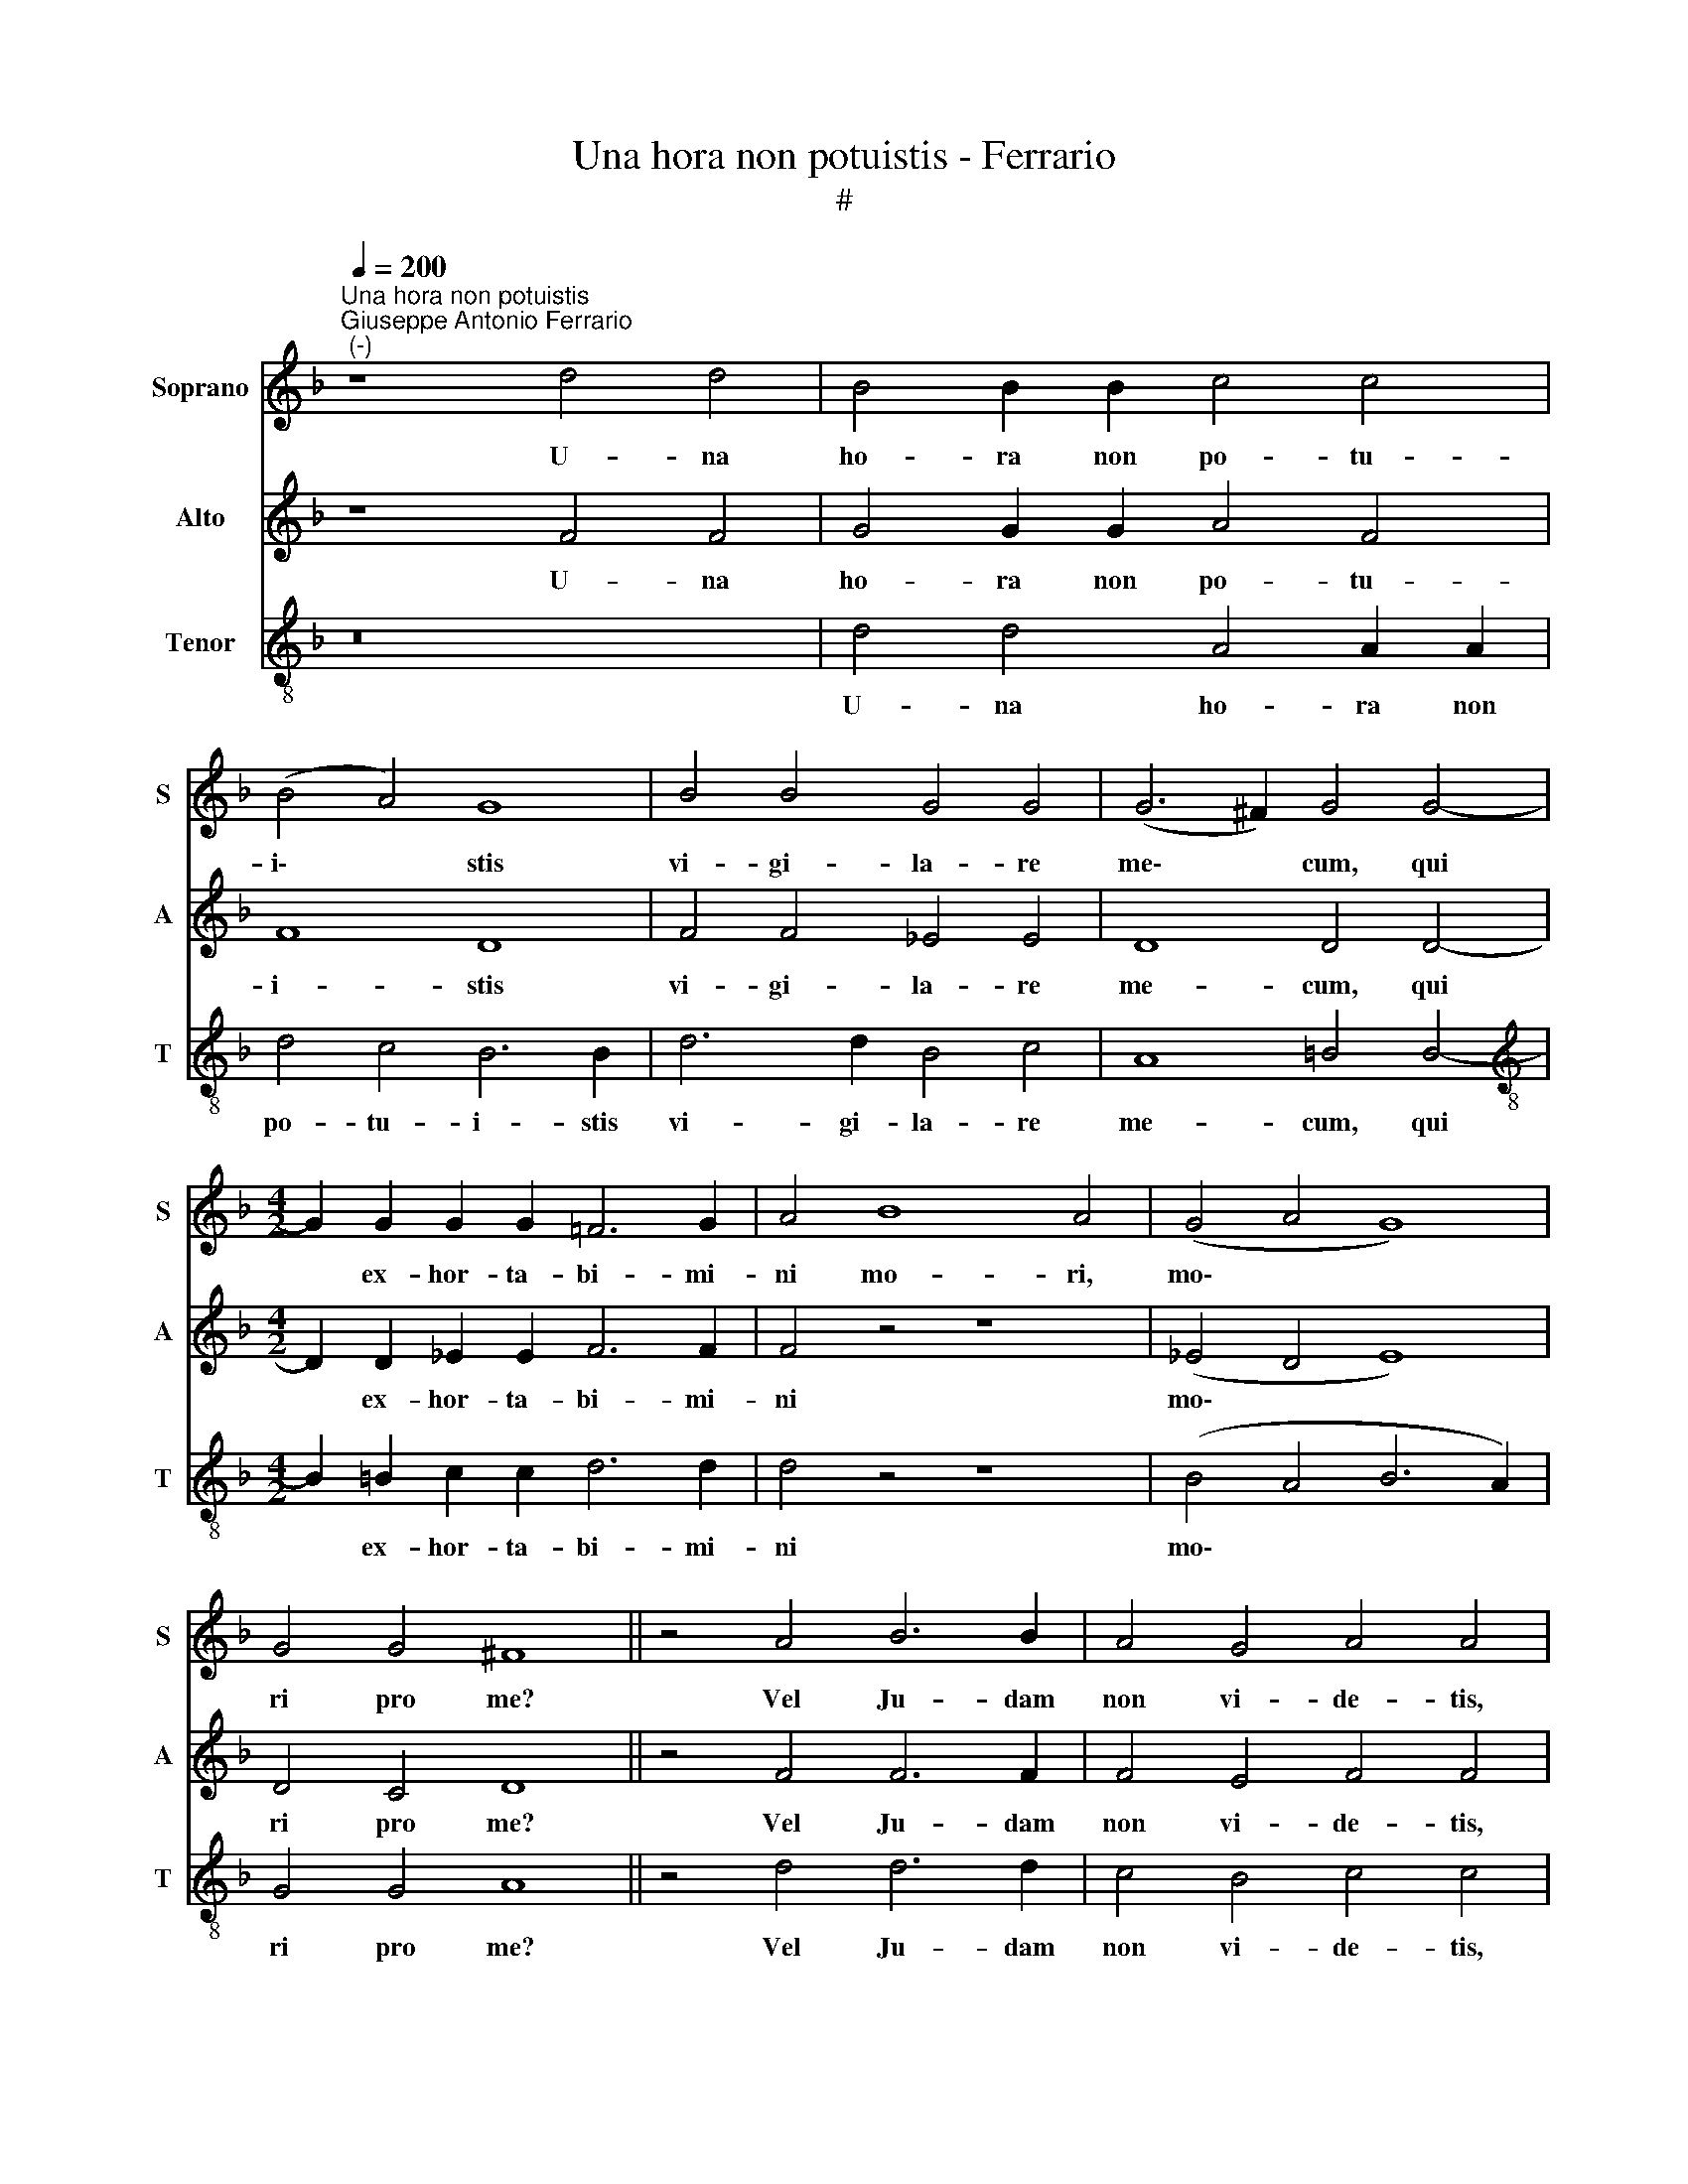X:1
T:Una hora non potuistis - Ferrario
T:#
%%score 1 2 3
L:1/8
Q:1/4=200
M:none
K:F
V:1 treble nm="Soprano" snm="S"
V:2 treble nm="Alto" snm="A"
V:3 treble-8 nm="Tenor" snm="T"
V:1
"^Una hora non potuistis""^Giuseppe Antonio Ferrario\n (-)" z8 d4 d4 | B4 B2 B2 c4 c4 | %2
w: U- na|ho- ra non po- tu-|
 (B4 A4) G8 | B4 B4 G4 G4 | (G6 ^F2) G4 G4- |[M:4/2] G2 G2 G2 G2 =F6 G2 | A4 B8 A4 | (G4 A4 G8) | %8
w: i\- * stis|vi- gi- la- re|me\- * cum, qui|* ex- hor- ta- bi- mi-|ni mo- ri,|mo\- * *|
 G4 G4 ^F8 || z4 A4 B6 B2 | A4 G4 A4 A4 | B6 B2 A4 A4 | G8 ^F8 ||[M:3/2] z4 B4 A4 | B4 B4 A4 | %15
w: ri pro me?|Vel Ju- dam|non vi- de- tis,|quo- mo- do non|dor- mit|sed fe-|sti- nat, fe-|
 B8 B4 |[Q:1/4=197] G6[Q:1/4=193] G2[Q:1/4=191] G4 |[Q:1/4=186] ^F8[Q:1/4=181] G4- | %18
w: sti- nat|tra- de- re|me Ju\-|
[Q:1/4=177] G4[Q:1/4=174] (G4[Q:1/4=171] ^F4) |[Q:1/4=170] G12 |] %20
w: * dae\- *|is?|
V:2
 z8 F4 F4 | G4 G2 G2 A4 F4 | F8 D8 | F4 F4 _E4 E4 | D8 D4 D4- |[M:4/2] D2 D2 _E2 E2 F6 F2 | %6
w: U- na|ho- ra non po- tu-|i- stis|vi- gi- la- re|me- cum, qui|* ex- hor- ta- bi- mi-|
 F4 z4 z8 | (_E4 D4 E8) | D4 C4 D8 || z4 F4 F6 F2 | F4 E4 F4 F4 | F6 F2 F4 F4 | D8 D8 || %13
w: ni|mo\- * *|ri pro me?|Vel Ju- dam|non vi- de- tis,|quo- mo- do non|dor- mit|
[M:3/2] z4 F4 F4 | F4 F4 F4 | F8 F4 | _E6 E2 E4 | D8 D4- | D4 D8 | D12 |] %20
w: sed fe-|sti- nat, fe-|sti- nat|tra- de- re|me Ju\-|* dae-|is?|
V:3
 z16 | d4 d4 A4 A2 A2 | d4 c4 B6 B2 | d6 d2 B4 c4 | A8 =B4 B4- | %5
w: |U- na ho- ra non|po- tu- i- stis|vi- gi- la- re|me- cum, qui|
[M:4/2][K:treble-8] B2 =B2 c2 c2 d6 d2 | d4 z4 z8 | (B4 A4 B6 A2) | G4 G4 A8 || z4 d4 d6 d2 | %10
w: * ex- hor- ta- bi- mi-|ni|mo\- * * *|ri pro me?|Vel Ju- dam|
 c4 B4 c4 c4 | d6 d2 c4 c4 | B8 A8 ||[M:3/2] z4 d4 c4 | d4 d4 c4 | d8 d4 | B6 B2 c4 | A8 B4- | %18
w: non vi- de- tis,|quo- mo- do non|dor- mit|sed fe-|sti- nat, fe-|sti- nat|tra- de- re|me Ju\-|
 B4 A8 | B12 |] %20
w: * dae-|is?|

